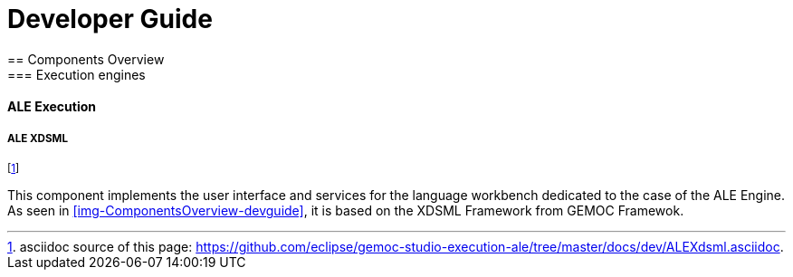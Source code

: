 ////////////////////////////////////////////////////////////////
//	Reproduce title only if not included in master documentation
////////////////////////////////////////////////////////////////
ifndef::includedInMaster[]

= Developer Guide
== Components Overview
=== Execution engines
==== ALE Execution 

endif::[]


===== ALE XDSML

footnote:[asciidoc source of this page:  https://github.com/eclipse/gemoc-studio-execution-ale/tree/master/docs/dev/ALEXdsml.asciidoc.]

This component implements the user interface and services for the language workbench dedicated to the case of the ALE Engine. As seen in <<img-ComponentsOverview-devguide>>, it is based on the XDSML Framework from GEMOC Framewok.